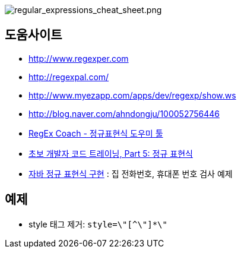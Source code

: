 image::http://dl.adminlife.net/regular_expressions_cheat_sheet.png[regular_expressions_cheat_sheet.png]


== 도움사이트
* http://www.regexper.com/[http://www.regexper.com]
* http://regexpal.com/[http://regexpal.com/]
* http://www.myezapp.com/apps/dev/regexp/show.ws[http://www.myezapp.com/apps/dev/regexp/show.ws]
* http://blog.naver.com/ahndongju/100052756446[http://blog.naver.com/ahndongju/100052756446]
* http://swbae.egloos.com/1780067[RegEx Coach - 정규표현식 도우미 툴]
* http://www.ibm.com/developerworks/kr/library/s_issue/20080729/[초보 개발자 코드 트레이닝, Part 5: 정규 표현식]
* http://www.slipp.net/wiki/pages/viewpage.action?pageId=950361[자바 정규 표현식 구현] : 집 전화번호, 휴대폰 번호 검사 예제

== 예제
* style 태그 제거: `style=\"[^\"]*\"`
